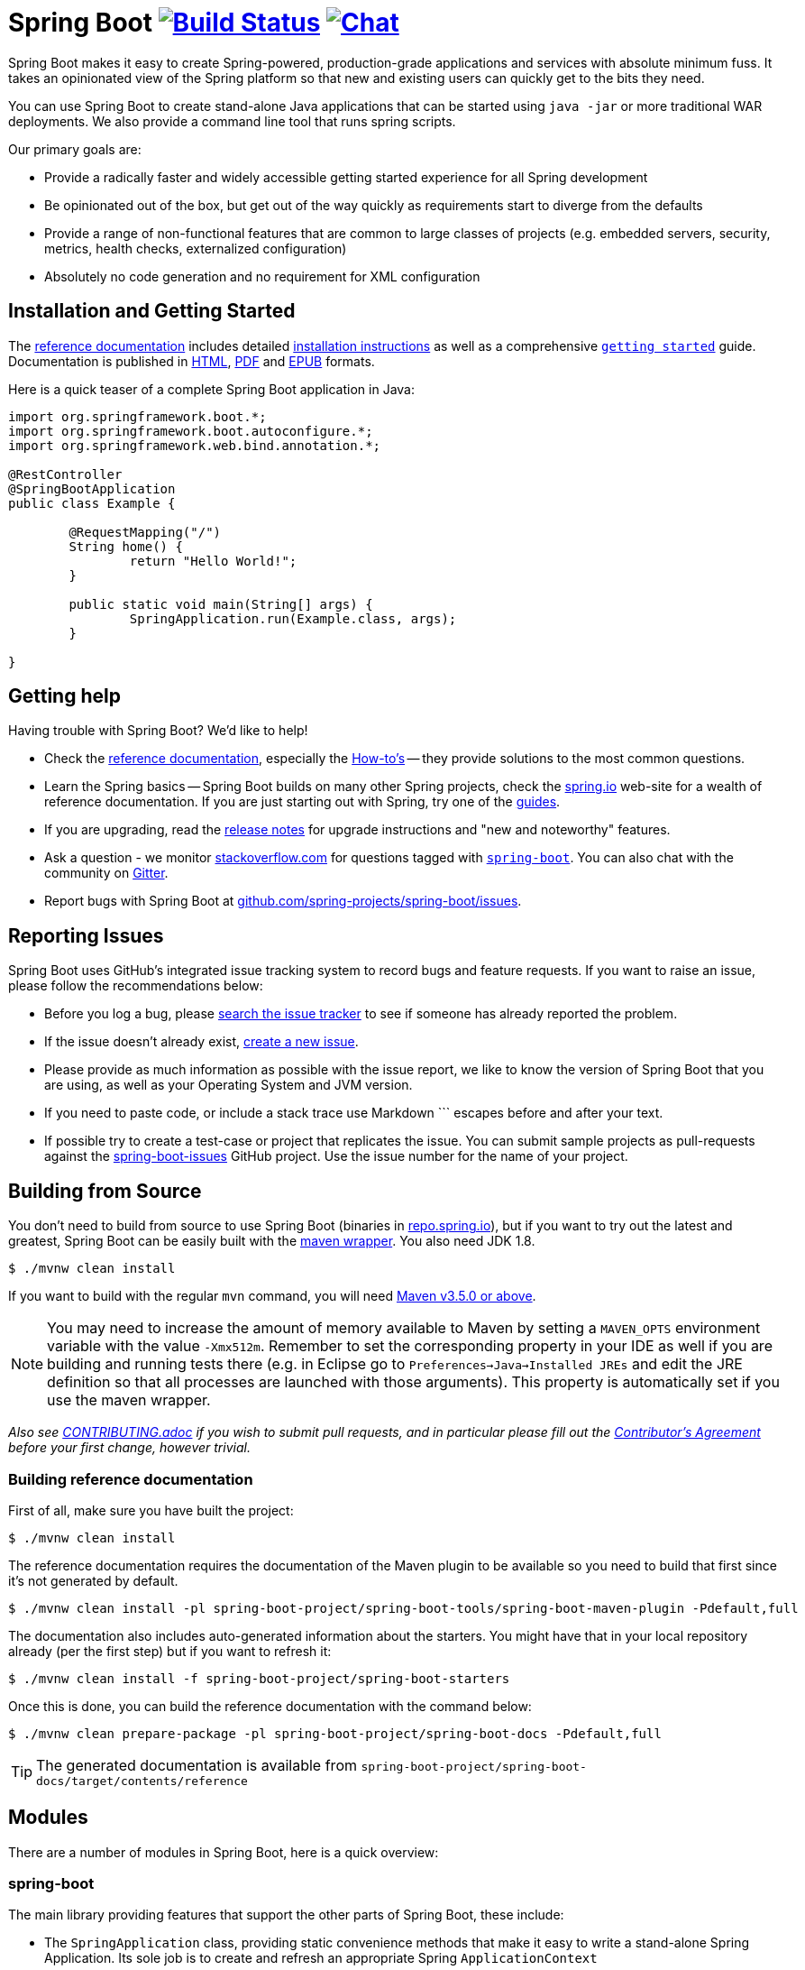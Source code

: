 = Spring Boot image:https://ci.spring.io/api/v1/teams/spring-boot/pipelines/spring-boot/jobs/build/badge["Build Status", link="https://ci.spring.io/teams/spring-boot/pipelines/spring-boot?groups=Build"] image:https://badges.gitter.im/Join Chat.svg["Chat",link="https://gitter.im/spring-projects/spring-boot?utm_source=badge&utm_medium=badge&utm_campaign=pr-badge&utm_content=badge"]
:docs: https://docs.spring.io/spring-boot/docs/current-SNAPSHOT/reference

Spring Boot makes it easy to create Spring-powered, production-grade applications and
services with absolute minimum fuss. It takes an opinionated view of the Spring platform
so that new and existing users can quickly get to the bits they need.

You can use Spring Boot to create stand-alone Java applications that can be started using
`java -jar` or more traditional WAR deployments. We also provide a command line tool
that runs spring scripts.

Our primary goals are:

* Provide a radically faster and widely accessible getting started experience for all
Spring development
* Be opinionated out of the box, but get out of the way quickly as requirements start to
diverge from the defaults
* Provide a range of non-functional features that are common to large classes of projects
(e.g. embedded servers, security, metrics, health checks, externalized configuration)
* Absolutely no code generation and no requirement for XML configuration



== Installation and Getting Started
The {docs}/htmlsingle/[reference documentation] includes detailed
{docs}/htmlsingle/#getting-started-installing-spring-boot[installation instructions]
as well as a comprehensive {docs}/htmlsingle/#getting-started-first-application[``getting
started``] guide. Documentation is published in {docs}/htmlsingle/[HTML],
{docs}/pdf/spring-boot-reference.pdf[PDF] and {docs}/epub/spring-boot-reference.epub[EPUB]
formats.

Here is a quick teaser of a complete Spring Boot application in Java:

[source,java,indent=0]
----
	import org.springframework.boot.*;
	import org.springframework.boot.autoconfigure.*;
	import org.springframework.web.bind.annotation.*;

	@RestController
	@SpringBootApplication
	public class Example {

		@RequestMapping("/")
		String home() {
			return "Hello World!";
		}

		public static void main(String[] args) {
			SpringApplication.run(Example.class, args);
		}

	}
----



== Getting help
Having trouble with Spring Boot? We'd like to help!

* Check the {docs}/htmlsingle/[reference documentation], especially the
  {docs}/htmlsingle/#howto[How-to's] -- they provide solutions to the most common
  questions.
* Learn the Spring basics -- Spring Boot builds on many other Spring projects, check
  the https://spring.io[spring.io] web-site for a wealth of reference documentation. If
  you are just starting out with Spring, try one of the https://spring.io/guides[guides].
* If you are upgrading, read the https://github.com/spring-projects/spring-boot/wiki[release notes]
  for upgrade instructions and "new and noteworthy" features.
* Ask a question - we monitor https://stackoverflow.com[stackoverflow.com] for questions
  tagged with https://stackoverflow.com/tags/spring-boot[`spring-boot`]. You can also chat
  with the community on https://gitter.im/spring-projects/spring-boot[Gitter].
* Report bugs with Spring Boot at https://github.com/spring-projects/spring-boot/issues[github.com/spring-projects/spring-boot/issues].



== Reporting Issues
Spring Boot uses GitHub's integrated issue tracking system to record bugs and feature
requests. If you want to raise an issue, please follow the recommendations below:

* Before you log a bug, please https://github.com/spring-projects/spring-boot/search?type=Issues[search the issue tracker]
  to see if someone has already reported the problem.
* If the issue doesn't already exist, https://github.com/spring-projects/spring-boot/issues/new[create a new issue].
* Please provide as much information as possible with the issue report, we like to know
  the version of Spring Boot that you are using, as well as your Operating System and
  JVM version.
* If you need to paste code, or include a stack trace use Markdown +++```+++ escapes
  before and after your text.
* If possible try to create a test-case or project that replicates the issue. You can
  submit sample projects as pull-requests against the
  https://github.com/spring-projects/spring-boot-issues[spring-boot-issues] GitHub
  project. Use the issue number for the name of your project.



== Building from Source
You don't need to build from source to use Spring Boot (binaries in
https://repo.spring.io[repo.spring.io]), but if you want to try out the latest and
greatest, Spring Boot can be easily built with the
https://github.com/takari/maven-wrapper[maven wrapper]. You also need JDK 1.8.

[indent=0]
----
	$ ./mvnw clean install
----

If you want to build with the regular `mvn` command, you will need
https://maven.apache.org/run-maven/index.html[Maven v3.5.0 or above].

NOTE: You may need to increase the amount of memory available to Maven by setting
a `MAVEN_OPTS` environment variable with the value `-Xmx512m`. Remember
to set the corresponding property in your IDE as well if you are building and running
tests there (e.g. in Eclipse go to `Preferences->Java->Installed JREs` and edit the
JRE definition so that all processes are launched with those arguments). This property
is automatically set if you use the maven wrapper.

_Also see link:CONTRIBUTING.adoc[CONTRIBUTING.adoc] if you wish to submit pull requests,
and in particular please fill out the
https://support.springsource.com/spring_committer_signup[Contributor's Agreement]
before your first change, however trivial._

=== Building reference documentation

First of all, make sure you have built the project:

[indent=0]
----
	$ ./mvnw clean install
----

The reference documentation requires the documentation of the Maven plugin to be
available so you need to build that first since it's not generated by default.

[indent=0]
----
	$ ./mvnw clean install -pl spring-boot-project/spring-boot-tools/spring-boot-maven-plugin -Pdefault,full
----

The documentation also includes auto-generated information about the starters. You might
have that in your local repository already (per the first step) but if you want to refresh
it:

[indent=0]
----
	$ ./mvnw clean install -f spring-boot-project/spring-boot-starters
----

Once this is done, you can build the reference documentation with the command below:

[indent=0]
----
	$ ./mvnw clean prepare-package -pl spring-boot-project/spring-boot-docs -Pdefault,full
----

TIP: The generated documentation is available from `spring-boot-project/spring-boot-docs/target/contents/reference`


== Modules
There are a number of modules in Spring Boot, here is a quick overview:



=== spring-boot
The main library providing features that support the other parts of Spring Boot,
these include:

* The `SpringApplication` class, providing static convenience methods that make it easy
to write a stand-alone Spring Application. Its sole job is to create and refresh an
appropriate Spring `ApplicationContext`
* Embedded web applications with a choice of container (Tomcat, Jetty or Undertow)
* First class externalized configuration support
* Convenience `ApplicationContext` initializers, including support for sensible logging
defaults



=== spring-boot-autoconfigure
Spring Boot can configure large parts of common applications based on the content
of their classpath. A single `@EnableAutoConfiguration` annotation triggers
auto-configuration of the Spring context.

Auto-configuration attempts to deduce which beans a user might need. For example, if
`HSQLDB` is on the classpath, and the user has not configured any database connections,
then they probably want an in-memory database to be defined. Auto-configuration will
always back away as the user starts to define their own beans.



=== spring-boot-starters
Starters are a set of convenient dependency descriptors that you can include in
your application. You get a one-stop-shop for all the Spring and related technology
that you need without having to hunt through sample code and copy paste loads of
dependency descriptors. For example, if you want to get started using Spring and JPA for
database access just include the `spring-boot-starter-data-jpa` dependency in your
project, and you are good to go.



=== spring-boot-cli
The Spring command line application compiles and runs Groovy source, making it super
easy to write the absolute minimum of code to get an application running. Spring CLI
can also watch files, automatically recompiling and restarting when they change.



=== spring-boot-actuator
Actuator endpoints let you monitor and interact with your application.
Spring Boot Actuator provides the infrastructure required for actuator endpoints. It contains
annotation support for actuator endpoints. Out of the box, this module provides a number of endpoints
including the `HealthEndpoint`, `EnvironmentEndpoint`, `BeansEndpoint` and many more.



=== spring-boot-actuator-autoconfigure
This provides auto-configuration for actuator endpoints based on the content of the classpath and a set of properties.
For instance, if Micrometer is on the classpath, it will auto-configure the `MetricsEndpoint`.
It contains configuration to expose endpoints over HTTP or JMX.
Just like Spring Boot AutoConfigure, this will back away as the user starts to define their own beans.



=== spring-boot-test
This module contains core items and annotations that can be helpful when testing your application.



=== spring-boot-test-autoconfigure
Like other Spring Boot auto-configuration modules, spring-boot-test-autoconfigure, provides auto-configuration
for tests based on the classpath. It includes a number of annotations that can be used to automatically
configure a slice of your application that needs to be tested.



=== spring-boot-loader
Spring Boot Loader provides the secret sauce that allows you to build a single jar file
that can be launched using `java -jar`. Generally you will not need to use
`spring-boot-loader` directly, but instead work with the
link:spring-boot-project/spring-boot-tools/spring-boot-gradle-plugin[Gradle] or
link:spring-boot-project/spring-boot-tools/spring-boot-maven-plugin[Maven] plugin.



=== spring-boot-devtools
The spring-boot-devtools module provides additional development-time features such as automatic restarts,
for a smoother application development experience. Developer tools are automatically disabled when
running a fully packaged application.



== Samples
Groovy samples for use with the command line application are available in
link:spring-boot-project/spring-boot-cli/samples[spring-boot-cli/samples]. To run the CLI samples type
`spring run <sample>.groovy` from samples directory.

Java samples are available in link:spring-boot-samples[spring-boot-samples] and should
be built with maven and run by invoking `java -jar target/<sample>.jar`.



== Guides
The https://spring.io/[spring.io] site contains several guides that show how to use Spring
Boot step-by-step:

* https://spring.io/guides/gs/spring-boot/[Building an Application with Spring Boot] is a
  very basic guide that shows you how to create a simple application, run it and add some
  management services.
* https://spring.io/guides/gs/actuator-service/[Building a RESTful Web Service with Spring
  Boot Actuator] is a guide to creating a REST web service and also shows how the server
  can be configured.
* https://spring.io/guides/gs/convert-jar-to-war/[Converting a Spring Boot JAR Application
  to a WAR] shows you how to run applications in a web server as a WAR file.



== License
Spring Boot is Open Source software released under the
https://www.apache.org/licenses/LICENSE-2.0.html[Apache 2.0 license].
